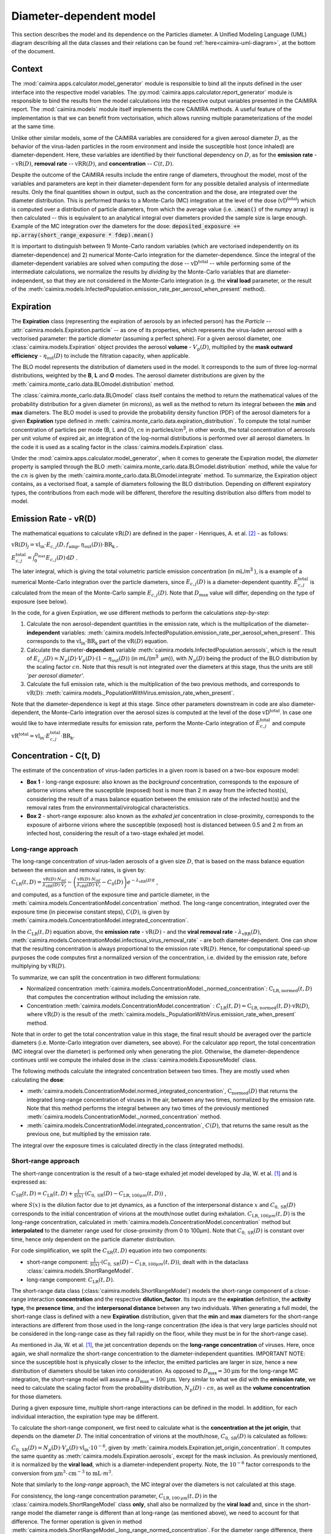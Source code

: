 *************************
Diameter-dependent model
*************************

This section describes the model and its dependence on the Particles diameter. A Unified Modeling Language (UML) diagram describing all the data classes and their relations can be found :ref:`here<caimira-uml-diagram>`, at the bottom of the document.

Context
=======


The :mod:`caimira.apps.calculator.model_generator` module is responsible to bind all the inputs defined in the user interface into the respective model variables.
The :py:mod:`caimira.apps.calculator.report_generator` module is responsible to bind the results from the model calculations into the respective output variables presented in the CAiMIRA report.
The :mod:`caimira.models` module itself implements the core CAiMIRA methods.  A useful feature of the implementation is that we can benefit from vectorisation, which allows running multiple parameterizations of the model at the same time.

Unlike other similar models, some of the CAiMIRA variables are considered for a given aerosol diameter :math:`D`, 
as the behavior of the virus-laden particles in the room environment and inside the susceptible host (once inhaled) are diameter-dependent. 
Here, these variables are identified by their functional dependency on :math:`D`, as for the **emission rate** -- :math:`\mathrm{vR}(D)`, **removal rate** -- :math:`\mathrm{vRR}(D)`, and **concentration** -- :math:`C(t, D)`.

Despite the outcome of the CAiMIRA results include the entire range of diameters, throughout the model,
most of the variables and parameters are kept in their diameter-dependent form for any possible detailed analysis of intermediate results.
Only the final quantities shown in output, such as the concentration and the dose, are integrated over the diameter distribution.
This is performed thanks to a Monte-Carlo (MC) integration at the level of the dose (:math:`\mathrm{vD^{total}}`) which is computed over a distribution of particle diameters,
from which the average value (i.e. :code:`.mean()` of the numpy array) is then calculated -- this is equivalent to an analytical integral over diameters
provided the sample size is large enough. Example of the MC integration over the diameters for the dose:
:code:`deposited_exposure += np.array(short_range_exposure * fdep).mean()`

It is important to distinguish between 1) Monte-Carlo random variables (which are vectorised independently on its diameter-dependence) and 2) numerical Monte-Carlo integration for the diameter-dependence.
Since the integral of the diameter-dependent variables are solved when computing the dose -- :math:`\mathrm{vD^{total}}` -- while performing some of the intermediate calculations, 
we normalize the results by *dividing* by the Monte-Carlo variables that are diameter-independent, so that they are not considered in the Monte-Carlo integration (e.g. the **viral load** parameter, or the result of the :meth:`caimira.models.InfectedPopulation.emission_rate_per_aerosol_when_present` method).

Expiration
==========

The **Expiration** class (representing the expiration of aerosols by an infected person) has the `Particle` -- :attr:`caimira.models.Expiration.particle` -- as one of its properties, 
which represents the virus-laden aerosol with a vectorised parameter: the particle `diameter` (assuming a perfect sphere).
For a given aerosol diameter, one :class:`caimira.models.Expiration` object provides the aerosol **volume** - :math:`V_p(D)`, multiplied by the **mask outward efficiency** - :math:`η_\mathrm{out}(D)` to include the filtration capacity, when applicable.

The BLO model represents the distribution of diameters used in the model. It corresponds to the sum of three log-normal distributions, weighted by the **B**, **L** and **O** modes.
The aerosol diameter distributions are given by the :meth:`caimira.monte_carlo.data.BLOmodel.distribution` method.

The :class:`caimira.monte_carlo.data.BLOmodel` class itself contains the method to return the mathematical values of the probability distribution for a given diameter (in microns), 
as well as the method to return its integral between the **min** and **max** diameters.
The BLO model is used to provide the probability density function (PDF) of the aerosol diameters for a given **Expiration** type defined in :meth:`caimira.monte_carlo.data.expiration_distribution`.
To compute the total number concentration of particles per mode (B, L and O), :math:`cn` in particles/cm\ :sup:`3`\, in other words, the total concentration of aerosols per unit volume of expired air, 
an integration of the log-normal distributions is performed over all aerosol diameters. In the code it is used as a scaling factor in the :class:`caimira.models.Expiration` class.

Under the :mod:`caimira.apps.calculator.model_generator`, when it comes to generate the Expiration model, the `diameter` property is sampled through the BLO :meth:`caimira.monte_carlo.data.BLOmodel.distribution` method, while the value for the :math:`cn` is given by the :meth:`caimira.monte_carlo.data.BLOmodel.integrate` method.
To summarize, the Expiration object contains, as a vectorised float, a sample of diameters following the BLO distribution. Depending on different expiratory types, the contributions from each mode will be different, therefore the resulting distribution also differs from model to model.

Emission Rate - vR(D)
=====================

The mathematical equations to calculate :math:`\mathrm{vR}(D)` are defined in the paper - Henriques, A. et al. [2]_ - as follows:

:math:`\mathrm{vR}(D)_j= \mathrm{vl_{in}} \cdot E_{c,j}(D,f_{\mathrm{amp}},\eta_{\mathrm{out}}(D)) \cdot {\mathrm{BR}}_{\mathrm{k}}` ,

:math:`E_{c,j}^{\mathrm{total}} = \int_0^{D_{\mathrm{max}}} E_{c,j}(D)\, \mathrm{d}D` .

The later integral, which is giving the total volumetric particle emission concentration (in mL/m\ :sup:`3` \), is a example of a numerical Monte-Carlo integration over the particle diameters, 
since :math:`E_{c,j}(D)` is a diameter-dependent quantity. :math:`E^{\mathrm{total}}_{c, j}` is calculated from the mean of the Monte-Carlo sample :math:`E_{c,j}(D)`.
Note that :math:`D_{\mathrm{max}}` value will differ, depending on the type of exposure (see below).

In the code, for a given Expiration, we use different methods to perform the calculations *step-by-step*:

1. Calculate the non aerosol-dependent quantities in the emission rate, which is the multiplication of the diameter-**independent** variables: :meth:`caimira.models.InfectedPopulation.emission_rate_per_aerosol_when_present`. This corresponds to the :math:`\mathrm{vl_{in}} \cdot \mathrm{BR_{k}}` part of the :math:`\mathrm{vR}(D)` equation.
2. Calculate the diameter-**dependent** variable :meth:`caimira.models.InfectedPopulation.aerosols`, which is the result of :math:`E_{c,j}(D) = N_p(D) \cdot V_p(D) \cdot (1 − η_\mathrm{out}(D))` (in mL/(m\ :sup:`3` \.µm)), with :math:`N_p(D)` being the product of the BLO distribution by the scaling factor :math:`cn`. Note that this result is not integrated over the diameters at this stage, thus the units are still *'per aerosol diameter'*.
3. Calculate the full emission rate, which is the multiplication of the two previous methods, and corresponds to :math:`\mathrm{vR(D)}`: :meth:`caimira.models._PopulationWithVirus.emission_rate_when_present`.

Note that the diameter-dependence is kept at this stage. Since other parameters downstream in code are also diameter-dependent, the Monte-Carlo integration over the aerosol sizes is computed at the level of the dose :math:`\mathrm{vD^{total}}`.
In case one would like to have intermediate results for emission rate, perform the Monte-Carlo integration of :math:`E_{c, j}^{\mathrm{total}}` and compute :math:`\mathrm{vR^{total}} =\mathrm{vl_{in}} \cdot E_{c, j}^{\mathrm{total}} \cdot \mathrm{BR_k}`.

Concentration - C(t, D)
=======================

The estimate of the concentration of virus-laden particles in a given room is based on a two-box exposure model:

* **Box 1** - long-range exposure: also known as the *background* concentration, corresponds to the exposure of airborne virions where the susceptible (exposed) host is more than 2 m away from the infected host(s), considering the result of a mass balance equation between the emission rate of the infected host(s) and the removal rates from the environmental/virological characteristics.
* **Box 2** - short-range exposure: also known as the *exhaled jet* concentration in close-proximity, corresponds to the exposure of airborne virions where the susceptible (exposed) host is distanced between 0.5 and 2 m from an infected host, considering the result of a two-stage exhaled jet model.

Long-range approach
*******************

The long-range concentration of virus-laden aerosols of a given size :math:`D`, that is based on the mass balance equation between the emission and removal rates, is given by:

:math:`C_{\mathrm{LR}}(t, D)=\frac{\mathrm{vR}(D) \cdot N_{\mathrm{inf}}}{\lambda_{\mathrm{vRR}}(D) \cdot V_r}-\left (\frac{\mathrm{vR}(D) \cdot N_{\mathrm{inf}}}{\lambda_{\mathrm{vRR}}(D) \cdot V_r}-C_0(D) \right )e^{-\lambda_{\mathrm{vRR}}(D)t}` ,

and computed, as a function of the exposure time and particle diameter, in the :meth:`caimira.models.ConcentrationModel.concentration` method.
The long-range concentration, integrated over the exposure time (in piecewise constant steps), :math:`C(D)`, is given by :meth:`caimira.models.ConcentrationModel.integrated_concentration`.

In the :math:`C_{\mathrm{LR}}(t, D)` equation above, the **emission rate** - :math:`\mathrm{vR}(D)` - and the **viral removal rate** - :math:`\lambda_{\mathrm{vRR}}(D)`, :meth:`caimira.models.ConcentrationModel.infectious_virus_removal_rate` - are both diameter-dependent.
One can show that the resulting concentration is always proportional to the emission rate :math:`\mathrm{vR}(D)`. Hence, for computational speed-up purposes
the code computes first a normalized version of the concentration, i.e. divided by the emission rate, before multiplying by :math:`\mathrm{vR}(D)`.

To summarize, we can split the concentration in two different formulations:

* Normalized concentration :meth:`caimira.models.ConcentrationModel._normed_concentration`: :math:`\mathrm{C_\mathrm{LR, normed}}(t, D)` that computes the concentration without including the emission rate.
* Concentration :meth:`caimira.models.ConcentrationModel.concentration` : :math:`C_{\mathrm{LR}}(t, D) = \mathrm{C_\mathrm{LR, normed}}(t, D) \cdot \mathrm{vR}(D)`, where :math:`\mathrm{vR}(D)` is the result of the :meth:`caimira.models._PopulationWithVirus.emission_rate_when_present` method.

Note that in order to get the total concentration value in this stage, the final result should be averaged over the particle diameters (i.e. Monte-Carlo integration over diameters, see above).
For the calculator app report, the total concentration (MC integral over the diameter) is performed only when generating the plot.
Otherwise, the diameter-dependence continues until we compute the inhaled dose in the :class:`caimira.models.ExposureModel` class.

The following methods calculate the integrated concentration between two times. They are mostly used when calculating the **dose**:

* :meth:`caimira.models.ConcentrationModel.normed_integrated_concentration`, :math:`\mathrm{C_\mathrm{normed}}(D)` that returns the integrated long-range concentration of viruses in the air, between any two times, normalized by the emission rate. Note that this method performs the integral between any two times of the previously mentioned :meth:`caimira.models.ConcentrationModel._normed_concentration` method.
* :meth:`caimira.models.ConcentrationModel.integrated_concentration`, :math:`C(D)`, that returns the same result as the previous one, but multiplied by the emission rate.

The integral over the exposure times is calculated directly in the class (integrated methods).

Short-range approach
********************

The short-range concentration is the result of a two-stage exhaled jet model developed by Jia, W. et al. [1]_ and is expressed as:

:math:`C_{\mathrm{SR}}(t, D) = C_{\mathrm{LR}} (t, D) + \frac{1}{S({x})} \cdot (C_{0, \mathrm{SR}}(D) - C_{\mathrm{LR}, 100μm}(t, D))` ,

where :math:`S(x)` is the dilution factor due to jet dynamics, as a function of the interpersonal distance :math:`x` and :math:`C_{0, \mathrm{SR}}(D)` corresponds to the initial concentration of virions at the mouth/nose outlet during exhalation.
:math:`C_{\mathrm{LR}, 100μm}(t, D)` is the long-range concentration, calculated in :meth:`caimira.models.ConcentrationModel.concentration` method but **interpolated** to the diameter range used for close-proximity (from 0 to 100μm).
Note that :math:`C_{0, \mathrm{SR}}(D)` is constant over time, hence only dependent on the particle diameter distribution. 

For code simplification, we split the :math:`C_{\mathrm{SR}}(t, D)` equation into two components:

* short-range component: :math:`\frac{1}{S({x})} \cdot (C_{0, \mathrm{SR}}(D) - C_{\mathrm{LR}, 100μm}(t, D))`, dealt with in the dataclass :class:`caimira.models.ShortRangeModel`.
* long-range component: :math:`C_{\mathrm{LR}} (t, D)`.

The short-range data class (:class:`caimira.models.ShortRangeModel`) models the short-range component of a close-range interaction **concentration** and the respective **dilution_factor**.
Its inputs are the **expiration** definition, the **activity type**, the **presence time**, and the **interpersonal distance** between any two individuals.
When generating a full model, the short-range class is defined with a new **Expiration** distribution, 
given that the **min** and **max** diameters for the short-range interactions are different from those used in the long-range concentration (the idea is that very large particles should not be considered in the long-range case as they fall rapidly on the floor, 
while they must be in for the short-range case).

As mentioned in Jia, W. et al. [1]_, the jet concentration depends on the **long-range concentration** of viruses. 
Here, once again, we shall normalize the short-range concentration to the diameter-independent quantities. 
IMPORTANT NOTE: since the susceptible host is physically closer to the infector, the emitted particles are larger in size, 
hence a new distribution of diameters should be taken into consideration. 
As opposed to :math:`D_{\mathrm{max}} = 30\mathrm{μm}` for the long-range MC integration, the short-range model will assume a :math:`D_{\mathrm{max}} = 100\mathrm{μm}`.
Very similar to what we did with the **emission rate**, we need to calculate the scaling factor from the probability distribution, :math:`N_p(D)` - :math:`cn`, as well as the **volume concentration** for those diameters.

During a given exposure time, multiple short-range interactions can be defined in the model.
In addition, for each individual interaction, the expiration type may be different.

To calculate the short-range component, we first need to calculate what is the **concentration at the jet origin**, that depends on the diameter :math:`D`. 
The initial concentration of virions at the mouth/nose, :math:`C_{0, \mathrm{SR}}(D)` is calculated as follows:

:math:`C_{0, \mathrm{SR}}(D) = N_p(D) \cdot V_p(D) \cdot \mathrm{vl_{in}} \cdot 10^{-6}`, 
given by :meth:`caimira.models.Expiration.jet_origin_concentration`. It computes the same quantity as :meth:`caimira.models.Expiration.aerosols`, except for the mask inclusion. As previously mentioned, it is normalized by the **viral load**, which is a diameter-independent property. 
Note, the :math:`10^{-6}` factor corresponds to the conversion from :math:`\mathrm{μm}^{3} \cdot \mathrm{cm}^{-3}` to :math:`\mathrm{mL} \cdot m^{3}`.

Note that similarly to the `long-range` approach, the MC integral over the diameters is not calculated at this stage.

For consistency, the long-range concentration parameter, :math:`C_{\mathrm{LR}, 100\mathrm{μm}}(t, D)` in the :class:`caimira.models.ShortRangeModel` class **only**, 
shall also be normalized by the **viral load** and, since in the short-range model the diameter range is different than at long-range (as mentioned above), 
we need to account for that difference.
The former operation is given in method :meth:`caimira.models.ShortRangeModel._long_range_normed_concentration`. For the diameter range difference, there are a few options:
one solution would be to recompute the values a second time using :math:`D_{\mathrm{max}} = 100\mathrm{μm}`;
or perform a approximation using linear interpolation, which is possible and more effective in terms of performance. We decided to adopt the interpolation solution.
The set of points with a known value are given by the default expiration particle diameters for long-range, i.e. from 0 to 30 :math:`\mathrm{μm}`.
The set of points we want the interpolated values are given by the short-range expiration particle diameters, i.e. from 0 to 100:math:`\mathrm{μm}`. 

To summarize, in the code, :math:`C_{\mathrm{SR}}(t, D)` is computed as follows:

* calculate the `dilution_factor` - :math:`S({x})` - in the method :meth:`caimira.models.ShortRangeModel.dilution_factor`, with the distance :math:`x` as a random variable (log normal distribution in :meth:`caimira.monte_carlo.data.short_range_distances`)
* compute :math:`\frac{1}{S({x})} \cdot (C_{0, \mathrm{SR}}(D) - C_{\mathrm{LR}, 100\mathrm{μm}}(t, D))` in method :meth:`caimira.models.ShortRangeModel.normed_concentration`,
* multiply by the diameter-independent parameter,  viral load, in method :meth:`caimira.models.ShortRangeModel.short_range_concentration`
* complete the equation of :math:`C_{\mathrm{SR}}(t, D)` by adding the long-range concentration from the :meth:`caimira.models.ConcentrationModel.concentration` (all integrated over :math:`D`), returning the final short-range concentration value for a given time and expiration activity. This is done at the level of the Exposure Model (:meth:`caimira.models.ExposureModel.concentration`).

Note that :meth:`caimira.models.ShortRangeModel._normed_concentration` method is different from :meth:`caimira.models.ConcentrationModel._normed_concentration` and :meth:`caimira.models.ConcentrationModel.concentration` differs from :meth:`caimira.models.ExposureModel.concentration`.

Unless one is computing the mean concentration values (e.g. for the plots in the report), the diameter-dependence is kept at this stage. Since other parameters downstream in the code are also diameter-dependent, the Monte-Carlo integration over the particle sizes is computed at the level of the dose :math:`\mathrm{vD^{total}}`.
In case one would like to have intermediate results for the initial short-range concentration, this is done at the :class:`caimira.models.ExposureModel` class level.


Dose - vD
=========

The term `dose` refers to the number of viable virions (infectious virus) that will contribute to a potential infection.
It results in a combination of several properties: exposure, ratio of viable virions, inhalation rate, aerosol deposition in the respiratory tract and the effect of protective equipment such as masks.

The receiving dose, which is inhaled by the exposed host, in infectious virions per unit diameter (diameter-dependence), 
is calculated by first integrating the viral concentration profile (for a given particle diameter) over the exposure time and multiplying by scaling factors such as the proportion of virions which are infectious and the deposition fraction,
as well as the inhalation rate and the effect of masks:

:math:`\mathrm{vD}(D) = \int_{t1}^{t2}C(t, D)\;\mathrm{d}t \cdot f_{\mathrm{inf}} \cdot \mathrm{BR}_{\mathrm{k}} \cdot f_{\mathrm{dep}}(D) \cdot (1-\eta_{\mathrm{in}})` .

where :math:`C(t, D)` is the concentration value at a given time, which can be either the short- or long-range concentration, :math:`f_{\mathrm{inf}}` is the fraction of infectious virus, 
:math:`f_{\mathrm{dep}}(D)` is the (diameter-dependent) deposition fraction in the respiratory tract, :math:`\mathrm{BR}_{\mathrm{k}}` is the inhalation rate and :math:`\eta_{\mathrm{in}}` is the inward efficiency of the face mask.

Given that the calculation is diameter-dependent, to calculate the dose in the model, the code contains different methods that consider the parameters that are dependent on the aerosol size, :math:`D`.
The total dose, at the end of the exposure scenario, results from the sum of the dose accumulated over time, integrated over particle diameters:

:math:`\mathrm{vD^{total}} = \int_0^{D_{\mathrm{max}}} \mathrm{vD}(D) \, \mathrm{d}D` .

This calculation is computed using a Monte-Carlo integration over :math:`D`. As previously described, many different parameters samples are generated using the probability distribution from the :math:`N_p(D)` equation.
The dose for each of them is then computed, and their **average** value over all samples represents a good approximation of the total dose, provided that the number of samples is large enough.

Long-range approach
*******************

Regarding the concentration part of the long-range exposure (concentration integrated over time, :math:`\int_{t1}^{t2}C_{\mathrm{LR}}(t, D)\;\mathrm{d}t`), the respective method is :meth:`caimira.models.ExposureModel._long_range_normed_exposure_between_bounds`,
which uses the long-range exposure (concentration) between two bounds (time1 and time2), normalized by the emission rate of the infected population, calculated from :meth:`caimira.models.ConcentrationModel.normed_integrated_concentration`.
The former method filters out the given bounds considering the breaks through the day (i.e. the time intervals during which there is no exposition to the virus) and retrieves the integrated long-range concentration of viruses in the air between any two times.

After the calculations of the integrated concentration over the time, in order to calculate the final dose, we have to compute the remaining factors in the above equation.
Note that the **Monte-Carlo integration over the diameters is performed at this stage**, where all the diameter-dependent parameters are grouped together to calculate the final average (:code:`np.mean()`).

Since, in the previous chapters, the quantities where normalised by the emission rate, one will need to re-incorporate it in the equations before performing the MC integrations over :math:`D`.
For that we need to split :math:`\mathrm{vR}(D)` (:meth:`caimira.models._PopulationWithVirus.emission_rate_when_present`) in diameter-dependent and diameter-independent quantities:

:math:`\mathrm{vR}(D) = \mathrm{vR}(D-\mathrm{dependent}) \times \mathrm{vR}(D-\mathrm{independent})`

with

:math:`\mathrm{vR}(D-\mathrm{dependent}) = \mathrm{cn} \cdot V_p(D) \cdot (1 − \mathrm{η_{out}}(D))` - :meth:`caimira.models.InfectedPopulation.aerosols`

:math:`\mathrm{vR}(D-\mathrm{independent}) = \mathrm{vl_{in}} \cdot \mathrm{BR_{k}}` - :meth:`caimira.models.InfectedPopulation.emission_rate_per_aerosol_when_present`


In other words, in the code the procedure is the following (all performed in :meth:`caimira.models.ExposureModel.long_range_deposited_exposure_between_bounds` method):

* start re-incorporating the emission rate by first multiplying by the diameter-dependent quantities: :math:`\mathrm{vD_{aerosol}}(D) = (\int_{t1}^{t2}C_{\mathrm{LR}}(t, D)\;\mathrm{d}t \cdot \mathrm{vR}(D-\mathrm{dependent}) \cdot f_{\mathrm{dep}}(D))`, in :meth:`caimira.models.ExposureModel.long_range_deposited_exposure_between_bounds` method;

* perform the **MC integration over the diameters**, which is considered equivalent as the mean of the distribution if the sample size is large enough: :math:`\mathrm{vD_{aerosol}} = \mathrm{np.mean}(\mathrm{vD_{aerosol}}(D))`;
* multiply the result with the remaining diameter-independent quantities of the emission rate used previously to normalize: :math:`\mathrm{vD_{emission-rate}} = \mathrm{vD_{aerosol}} \cdot \mathrm{vR}(D-\mathrm{independent})`;
* in order to complete the equation, multiply by the remaining diameter-independent variables in :math:`\mathrm{vD}` to obtain the total value: :math:`\mathrm{vD^{total}} = \mathrm{vD_{emission-rate}} \cdot \mathrm{BR}_{\mathrm{k}} \cdot (1-\eta_{\mathrm{in}}) \cdot f_{\mathrm{inf}}`;
* in the end, the dose is a vectorized float used in the probability of infection formula.

**Note**: The aerosol volume concentration (*aerosols*) is introduced because the integrated concentration over the time was previously normalized by the emission rate.
Here, to calculate the integral over the diameters we also need to consider the diameter-dependent variables that are on the emission rate, represented by the aerosol volume concentration which depends on the diameter and on the mask type:

:math:`\mathrm{aerosols} = \mathrm{cn} \cdot V_p(D) \cdot (1 − \mathrm{η_{out}}(D))` .
The :math:`\mathrm{cn}` factor, which represents the total number of aerosols emitted, is introduced here as a scaling factor, as otherwise the Monte-Carlo integral would be normalized to 1 as the probability distribution.

**Note**: for simplification of the notations, here the dose corresponding exclusively to the long-range contribution is written as :math:`\mathrm{vD_{LR}}(D)= \mathrm{vD}(D)`.

In the end, the governing method is :meth:`caimira.models.ExposureModel.deposited_exposure_between_bounds`, in which the `deposited_exposure` is equal to `long_range_deposited_exposure_between_bounds` in the absence of short-range interactions.

Short-range approach
********************
In theory, the dose during a close-proximity interaction (`short-range`) is simply added to the dose inhaled due to the long-range and may be defined as follows:

:math:`\mathrm{vD}(D)= \mathrm{vD^{LR}}(D) + \sum\limits_{i=1}^{n} \int_{t1}^{t2}C_{\mathrm{SR}}(t, D)\;\mathrm{d}t \cdot f_{\mathrm{inf}} \cdot \mathrm{BR}_{\mathrm{k}} \cdot f_{\mathrm{dep}}(D) \cdot (1-\eta_{\mathrm{in}})` ,

where :math:`\mathrm{vD_{LR}}(D)` is the long-range, diameter-dependent dose computed previously.

From above, the short-range concentration:

:math:`C_{\mathrm{SR}}(t, D) = C_{\mathrm{LR}, 100μm} (t, D) + \frac{1}{S({x})} \cdot (C_{0, \mathrm{SR}}(D) - C_{\mathrm{LR}, 100μm}(t, D))` ,

In the code, the method that returns the value for the total dose (independently if it is short- or long-range) is given by :meth:`caimira.models.ExposureModel.deposited_exposure_between_bounds`.
For code simplification, we split the :math:`C_{\mathrm{SR}}(t, D)` equation into two components: 

* short-range component: :math:`\frac{1}{S({x})} \cdot (C_{0, \mathrm{SR}}(D) - C_{\mathrm{LR}, 100μm}(t, D))`;
* long-range component: :math:`C_{\mathrm{LR}} (t, D)`.

Similarly as above, first we perform the multiplications by the diameter-dependent variables so that we can profit from the Monte-Carlo integration. Then we multiply the final value by the diameter-independent variables.
The method :meth:`caimira.models.ShortRangeModel._normed_jet_exposure_between_bounds` gets the integrated short-range concentration of viruses in the air between the times start and stop, normalized by the **viral load**, 
and excluding the **jet dilution** since it is also diameter-independent. 
This corresponds to :math:`C_{0, \mathrm{SR}}(D)`. 

The method :meth:`caimira.models.ShortRangeModel._normed_interpolated_longrange_exposure_between_bounds` retrieves the integrated short-range concentration due to the background concentration, 
normalized by the **viral load** and the **breathing rate**, and excluding the jet **dilution**.
The result is then interpolated to the particle diameter range used in the short-range model (i.e. 100 μm).
This corresponds to :math:`\int_{t1}^{t2} C_{\mathrm{LR}, 100\mathrm{μm}} (t, D)\mathrm{d}t`.
Very similar to the long-range procedure, this method performs the integral of the concentration for the given time boundaries.

Once we have the integral of the concentration normalized by the diameter-independent quantities, we multiply this result by the remaining diameter-dependent properties to perform the integral
over the particle diameters, including the **fraction deposited** computed with an evaporation factor of `1` (as the aerosols do not have time to evaporate during a short-range interaction).
This operation is performed with the MC intergration using the *mean*, which corresponds to:
:math:`\int_{0}^{D_{max}}C_{\mathrm{SR}}(t, D) \cdot f_{\mathrm{dep}}(D) \;\mathrm{d}D` .

Note that in the code we perform the subtraction between the concentration at the jet origin and the `long-range` concentration of viruses in two steps when we calculate the dose, 
since the contribution of the diameter-dependent variable :math:`f_{\mathrm{dep}}` has to be multiplied separately in substractions:

`integral_over_diameters =` :math:`((C_{0, \mathrm{SR}} \cdot f_{\mathrm{dep}}) - (C_{\mathrm{LR}, 100μm} (t, D) \cdot f_{\mathrm{dep}})) \cdot \mathrm{mean()}` .

Then, we add the contribution to the result of the diameter-**independent** vectorized properties **in two seperate phases**:

* multiply by the diameter-independent properties that are dependent on the **activity type** of the different short-range interactions: **breathing rate** and **dilution factor** - within the *for* cycle;
* multiply by the other properties that are **not** dependent on the type of short-range interactions: **viral load**, **fraction of infectious virus** and **inwards mask efficiency**.

The final operation in the :meth:`caimira.models.ExposureModel.deposited_exposure_between_bounds` accounts for the addition of the long-range component of the dose.

If short-range interactions exist: the long-range component is added to the already calculated short-range component (`deposited_exposure`), hence completing :math:`C_{\mathrm{SR}}`.
If the are no short-range interactions: the short-range component (`deposited_exposure`) is zero, hence the result is equal solely to the long-range component :math:`C_{\mathrm{LR}}`.


.. _caimira-uml-diagram:

CAiMIRA UML Diagram
===================

The following diagram describes all the data classes and their relations under the `models.py` file. Click the diagram to zoom-in.

.. figure:: ./UML-CAiMIRA.png
   :scale: 20 %
   :align: center

   CAiMIRA `models.py` file UML diagram.

REFERENCES
==========

.. [1] Jia, Wei, et al. "Exposure and respiratory infection risk via the short-range airborne route." Building and environment 219 (2022): 109166. `doi.org/10.1016/j.buildenv.2022.109166 <https://doi.org/10.1016/j.buildenv.2022.109166>`_
.. [2] Henriques, Andre, et al. "Modelling airborne transmission of SARS-CoV-2 using CARA: risk assessment for enclosed spaces." Interface Focus 12.2 (2022): 20210076. `doi.org/10.1098/rsfs.2021.0076 <https://doi.org/10.1098/rsfs.2021.0076>`_